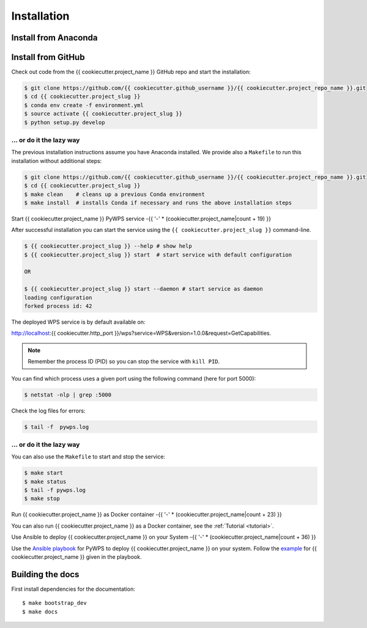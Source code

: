 .. _installation:

Installation
============

Install from Anaconda
---------------------

.. todo::

   Prepare Conda package.

Install from GitHub
-------------------

Check out code from the {{ cookiecutter.project_name }} GitHub repo and start the installation:

.. code-block:: sh

   $ git clone https://github.com/{{ cookiecutter.github_username }}/{{ cookiecutter.project_repo_name }}.git
   $ cd {{ cookiecutter.project_slug }}
   $ conda env create -f environment.yml
   $ source activate {{ cookiecutter.project_slug }}
   $ python setup.py develop

... or do it the lazy way
+++++++++++++++++++++++++

The previous installation instructions assume you have Anaconda installed.
We provide also a ``Makefile`` to run this installation without additional steps:

.. code-block:: sh

   $ git clone https://github.com/{{ cookiecutter.github_username }}/{{ cookiecutter.project_repo_name }}.git
   $ cd {{ cookiecutter.project_slug }}
   $ make clean    # cleans up a previous Conda environment
   $ make install  # installs Conda if necessary and runs the above installation steps

Start {{ cookiecutter.project_name }} PyWPS service
-{{ '-' * (cookiecutter.project_name|count + 19) }}

After successful installation you can start the service using the ``{{ cookiecutter.project_slug }}`` command-line.

.. code-block:: sh

   $ {{ cookiecutter.project_slug }} --help # show help
   $ {{ cookiecutter.project_slug }} start  # start service with default configuration

   OR

   $ {{ cookiecutter.project_slug }} start --daemon # start service as daemon
   loading configuration
   forked process id: 42

The deployed WPS service is by default available on:

http://localhost:{{ cookiecutter.http_port }}/wps?service=WPS&version=1.0.0&request=GetCapabilities.

.. NOTE:: Remember the process ID (PID) so you can stop the service with ``kill PID``.

You can find which process uses a given port using the following command (here for port 5000):

.. code-block:: sh

   $ netstat -nlp | grep :5000


Check the log files for errors:

.. code-block:: sh

   $ tail -f  pywps.log

... or do it the lazy way
+++++++++++++++++++++++++

You can also use the ``Makefile`` to start and stop the service:

.. code-block:: sh

  $ make start
  $ make status
  $ tail -f pywps.log
  $ make stop


Run {{ cookiecutter.project_name }} as Docker container
-{{ '-' * (cookiecutter.project_name|count + 23) }}

You can also run {{ cookiecutter.project_name }} as a Docker container, see the :ref:`Tutorial <tutorial>`.

Use Ansible to deploy {{ cookiecutter.project_name }} on your System
-{{ '-' * (cookiecutter.project_name|count + 36) }}

Use the `Ansible playbook`_ for PyWPS to deploy {{ cookiecutter.project_name }} on your system.
Follow the `example`_ for {{ cookiecutter.project_name }} given in the playbook.

Building the docs
-----------------

First install dependencies for the documentation::

  $ make bootstrap_dev
  $ make docs


.. _Ansible playbook: http://ansible-wps-playbook.readthedocs.io/en/latest/index.html
.. _example: http://ansible-wps-playbook.readthedocs.io/en/latest/tutorial.html
